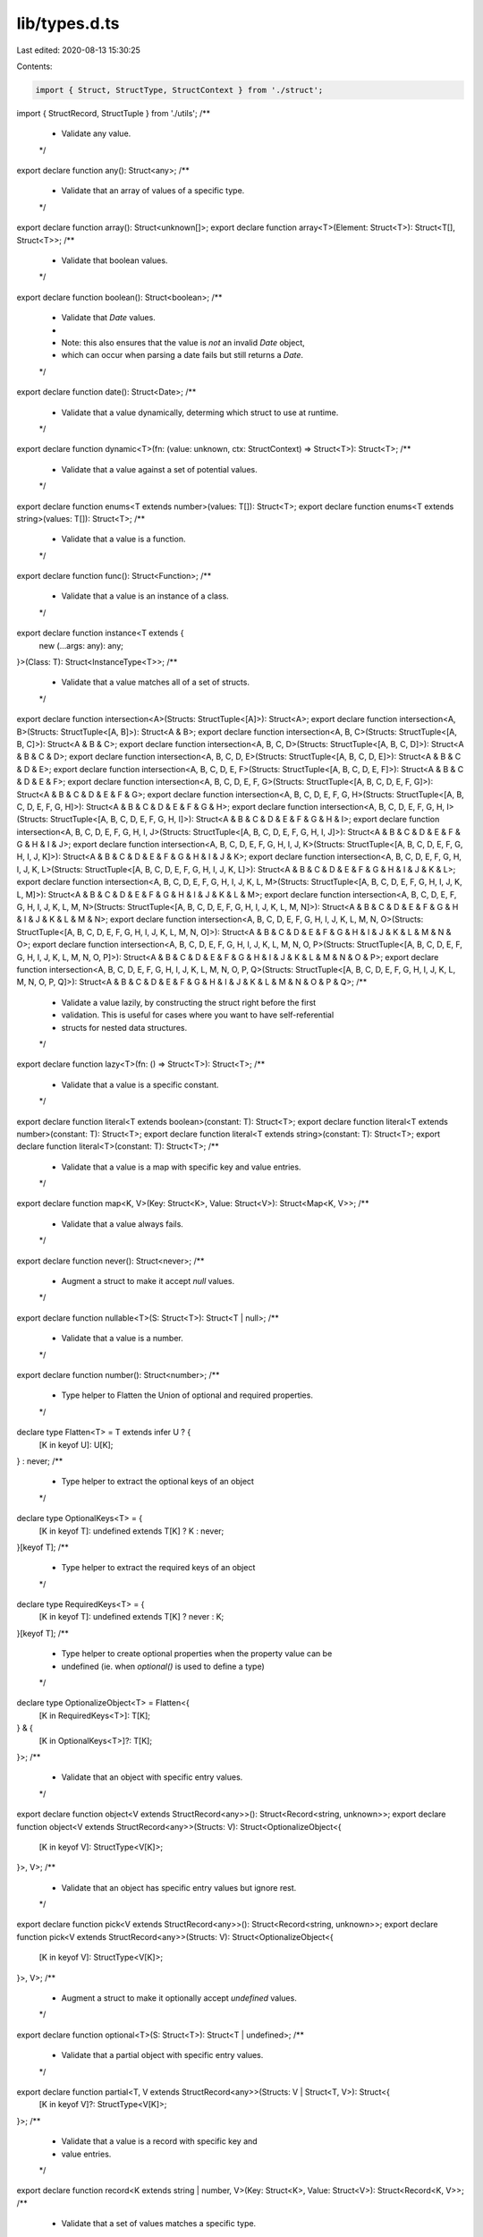 lib/types.d.ts
==============

Last edited: 2020-08-13 15:30:25

Contents:

.. code-block:: ts

    import { Struct, StructType, StructContext } from './struct';
import { StructRecord, StructTuple } from './utils';
/**
 * Validate any value.
 */
export declare function any(): Struct<any>;
/**
 * Validate that an array of values of a specific type.
 */
export declare function array(): Struct<unknown[]>;
export declare function array<T>(Element: Struct<T>): Struct<T[], Struct<T>>;
/**
 * Validate that boolean values.
 */
export declare function boolean(): Struct<boolean>;
/**
 * Validate that `Date` values.
 *
 * Note: this also ensures that the value is *not* an invalid `Date` object,
 * which can occur when parsing a date fails but still returns a `Date`.
 */
export declare function date(): Struct<Date>;
/**
 * Validate that a value dynamically, determing which struct to use at runtime.
 */
export declare function dynamic<T>(fn: (value: unknown, ctx: StructContext) => Struct<T>): Struct<T>;
/**
 * Validate that a value against a set of potential values.
 */
export declare function enums<T extends number>(values: T[]): Struct<T>;
export declare function enums<T extends string>(values: T[]): Struct<T>;
/**
 * Validate that a value is a function.
 */
export declare function func(): Struct<Function>;
/**
 * Validate that a value is an instance of a class.
 */
export declare function instance<T extends {
    new (...args: any): any;
}>(Class: T): Struct<InstanceType<T>>;
/**
 * Validate that a value matches all of a set of structs.
 */
export declare function intersection<A>(Structs: StructTuple<[A]>): Struct<A>;
export declare function intersection<A, B>(Structs: StructTuple<[A, B]>): Struct<A & B>;
export declare function intersection<A, B, C>(Structs: StructTuple<[A, B, C]>): Struct<A & B & C>;
export declare function intersection<A, B, C, D>(Structs: StructTuple<[A, B, C, D]>): Struct<A & B & C & D>;
export declare function intersection<A, B, C, D, E>(Structs: StructTuple<[A, B, C, D, E]>): Struct<A & B & C & D & E>;
export declare function intersection<A, B, C, D, E, F>(Structs: StructTuple<[A, B, C, D, E, F]>): Struct<A & B & C & D & E & F>;
export declare function intersection<A, B, C, D, E, F, G>(Structs: StructTuple<[A, B, C, D, E, F, G]>): Struct<A & B & C & D & E & F & G>;
export declare function intersection<A, B, C, D, E, F, G, H>(Structs: StructTuple<[A, B, C, D, E, F, G, H]>): Struct<A & B & C & D & E & F & G & H>;
export declare function intersection<A, B, C, D, E, F, G, H, I>(Structs: StructTuple<[A, B, C, D, E, F, G, H, I]>): Struct<A & B & C & D & E & F & G & H & I>;
export declare function intersection<A, B, C, D, E, F, G, H, I, J>(Structs: StructTuple<[A, B, C, D, E, F, G, H, I, J]>): Struct<A & B & C & D & E & F & G & H & I & J>;
export declare function intersection<A, B, C, D, E, F, G, H, I, J, K>(Structs: StructTuple<[A, B, C, D, E, F, G, H, I, J, K]>): Struct<A & B & C & D & E & F & G & H & I & J & K>;
export declare function intersection<A, B, C, D, E, F, G, H, I, J, K, L>(Structs: StructTuple<[A, B, C, D, E, F, G, H, I, J, K, L]>): Struct<A & B & C & D & E & F & G & H & I & J & K & L>;
export declare function intersection<A, B, C, D, E, F, G, H, I, J, K, L, M>(Structs: StructTuple<[A, B, C, D, E, F, G, H, I, J, K, L, M]>): Struct<A & B & C & D & E & F & G & H & I & J & K & L & M>;
export declare function intersection<A, B, C, D, E, F, G, H, I, J, K, L, M, N>(Structs: StructTuple<[A, B, C, D, E, F, G, H, I, J, K, L, M, N]>): Struct<A & B & C & D & E & F & G & H & I & J & K & L & M & N>;
export declare function intersection<A, B, C, D, E, F, G, H, I, J, K, L, M, N, O>(Structs: StructTuple<[A, B, C, D, E, F, G, H, I, J, K, L, M, N, O]>): Struct<A & B & C & D & E & F & G & H & I & J & K & L & M & N & O>;
export declare function intersection<A, B, C, D, E, F, G, H, I, J, K, L, M, N, O, P>(Structs: StructTuple<[A, B, C, D, E, F, G, H, I, J, K, L, M, N, O, P]>): Struct<A & B & C & D & E & F & G & H & I & J & K & L & M & N & O & P>;
export declare function intersection<A, B, C, D, E, F, G, H, I, J, K, L, M, N, O, P, Q>(Structs: StructTuple<[A, B, C, D, E, F, G, H, I, J, K, L, M, N, O, P, Q]>): Struct<A & B & C & D & E & F & G & H & I & J & K & L & M & N & O & P & Q>;
/**
 * Validate a value lazily, by constructing the struct right before the first
 * validation. This is useful for cases where you want to have self-referential
 * structs for nested data structures.
 */
export declare function lazy<T>(fn: () => Struct<T>): Struct<T>;
/**
 * Validate that a value is a specific constant.
 */
export declare function literal<T extends boolean>(constant: T): Struct<T>;
export declare function literal<T extends number>(constant: T): Struct<T>;
export declare function literal<T extends string>(constant: T): Struct<T>;
export declare function literal<T>(constant: T): Struct<T>;
/**
 * Validate that a value is a map with specific key and value entries.
 */
export declare function map<K, V>(Key: Struct<K>, Value: Struct<V>): Struct<Map<K, V>>;
/**
 * Validate that a value always fails.
 */
export declare function never(): Struct<never>;
/**
 * Augment a struct to make it accept `null` values.
 */
export declare function nullable<T>(S: Struct<T>): Struct<T | null>;
/**
 * Validate that a value is a number.
 */
export declare function number(): Struct<number>;
/**
 * Type helper to Flatten the Union of optional and required properties.
 */
declare type Flatten<T> = T extends infer U ? {
    [K in keyof U]: U[K];
} : never;
/**
 * Type helper to extract the optional keys of an object
 */
declare type OptionalKeys<T> = {
    [K in keyof T]: undefined extends T[K] ? K : never;
}[keyof T];
/**
 * Type helper to extract the required keys of an object
 */
declare type RequiredKeys<T> = {
    [K in keyof T]: undefined extends T[K] ? never : K;
}[keyof T];
/**
 * Type helper to create optional properties when the property value can be
 * undefined (ie. when `optional()` is used to define a type)
 */
declare type OptionalizeObject<T> = Flatten<{
    [K in RequiredKeys<T>]: T[K];
} & {
    [K in OptionalKeys<T>]?: T[K];
}>;
/**
 * Validate that an object with specific entry values.
 */
export declare function object<V extends StructRecord<any>>(): Struct<Record<string, unknown>>;
export declare function object<V extends StructRecord<any>>(Structs: V): Struct<OptionalizeObject<{
    [K in keyof V]: StructType<V[K]>;
}>, V>;
/**
 * Validate that an object has specific entry values but ignore rest.
 */
export declare function pick<V extends StructRecord<any>>(): Struct<Record<string, unknown>>;
export declare function pick<V extends StructRecord<any>>(Structs: V): Struct<OptionalizeObject<{
    [K in keyof V]: StructType<V[K]>;
}>, V>;
/**
 * Augment a struct to make it optionally accept `undefined` values.
 */
export declare function optional<T>(S: Struct<T>): Struct<T | undefined>;
/**
 * Validate that a partial object with specific entry values.
 */
export declare function partial<T, V extends StructRecord<any>>(Structs: V | Struct<T, V>): Struct<{
    [K in keyof V]?: StructType<V[K]>;
}>;
/**
 * Validate that a value is a record with specific key and
 * value entries.
 */
export declare function record<K extends string | number, V>(Key: Struct<K>, Value: Struct<V>): Struct<Record<K, V>>;
/**
 * Validate that a set of values matches a specific type.
 */
export declare function set<T>(Element: Struct<T>): Struct<Set<T>>;
/**
 * Validate that a value is a string.
 */
export declare function string(): Struct<string>;
/**
 * Define a `Struct` instance with a type and validation function.
 */
export declare function struct<T>(name: string, validator: Struct<T>['validator']): Struct<T, null>;
/**
 * Validate that a value is a tuple with entries of specific types.
 */
export declare function tuple<A>(Structs: StructTuple<[A]>): Struct<A>;
export declare function tuple<A, B>(Structs: StructTuple<[A, B]>): Struct<[A, B]>;
export declare function tuple<A, B, C>(Structs: StructTuple<[A, B, C]>): Struct<[A, B, C]>;
export declare function tuple<A, B, C, D>(Structs: StructTuple<[A, B, C, D]>): Struct<[A, B, C, D]>;
export declare function tuple<A, B, C, D, E>(Structs: StructTuple<[A, B, C, D, E]>): Struct<[A, B, C, D, E]>;
export declare function tuple<A, B, C, D, E, F>(Structs: StructTuple<[A, B, C, D, E, F]>): Struct<[A, B, C, D, E, F]>;
export declare function tuple<A, B, C, D, E, F, G>(Structs: StructTuple<[A, B, C, D, E, F, G]>): Struct<[A, B, C, D, E, F, G]>;
export declare function tuple<A, B, C, D, E, F, G, H>(Structs: StructTuple<[A, B, C, D, E, F, G, H]>): Struct<[A, B, C, D, E, F, G, H]>;
export declare function tuple<A, B, C, D, E, F, G, H, I>(Structs: StructTuple<[A, B, C, D, E, F, G, H, I]>): Struct<[A, B, C, D, E, F, G, H, I]>;
export declare function tuple<A, B, C, D, E, F, G, H, I, J>(Structs: StructTuple<[A, B, C, D, E, F, G, H, I, J]>): Struct<[A, B, C, D, E, F, G, H, I, J]>;
export declare function tuple<A, B, C, D, E, F, G, H, I, J, K>(Structs: StructTuple<[A, B, C, D, E, F, G, H, I, J, K]>): Struct<[A, B, C, D, E, F, G, H, I, J, K]>;
export declare function tuple<A, B, C, D, E, F, G, H, I, J, K, L>(Structs: StructTuple<[A, B, C, D, E, F, G, H, I, J, K, L]>): Struct<[A, B, C, D, E, F, G, H, I, J, K, L]>;
export declare function tuple<A, B, C, D, E, F, G, H, I, J, K, L, M>(Structs: StructTuple<[A, B, C, D, E, F, G, H, I, J, K, L, M]>): Struct<[A, B, C, D, E, F, G, H, I, J, K, L, M]>;
export declare function tuple<A, B, C, D, E, F, G, H, I, J, K, L, M, N>(Structs: StructTuple<[A, B, C, D, E, F, G, H, I, J, K, L, M, N]>): Struct<[A, B, C, D, E, F, G, H, I, J, K, L, M, N]>;
export declare function tuple<A, B, C, D, E, F, G, H, I, J, K, L, M, N, O>(Structs: StructTuple<[A, B, C, D, E, F, G, H, I, J, K, L, M, N, O]>): Struct<[A, B, C, D, E, F, G, H, I, J, K, L, M, N, O]>;
export declare function tuple<A, B, C, D, E, F, G, H, I, J, K, L, M, N, O, P>(Structs: StructTuple<[A, B, C, D, E, F, G, H, I, J, K, L, M, N, O, P]>): Struct<[A, B, C, D, E, F, G, H, I, J, K, L, M, N, O, P]>;
export declare function tuple<A, B, C, D, E, F, G, H, I, J, K, L, M, N, O, P, Q>(Structs: StructTuple<[A, B, C, D, E, F, G, H, I, J, K, L, M, N, O, P, Q]>): Struct<[A, B, C, D, E, F, G, H, I, J, K, L, M, N, O, P, Q]>;
/**
 * Validate that a value matches a specific strutural interface, like the
 * structural typing that TypeScript uses.
 */
export declare function type<V extends StructRecord<any>>(Structs: V): Struct<{
    [K in keyof V]: StructType<V[K]>;
}>;
/**
 * Validate that a value is one of a set of types.
 */
export declare function union<A>(Structs: StructTuple<[A]>): Struct<A>;
export declare function union<A, B>(Structs: StructTuple<[A, B]>): Struct<A | B>;
export declare function union<A, B, C>(Structs: StructTuple<[A, B, C]>): Struct<A | B | C>;
export declare function union<A, B, C, D>(Structs: StructTuple<[A, B, C, D]>): Struct<A | B | C | D>;
export declare function union<A, B, C, D, E>(Structs: StructTuple<[A, B, C, D, E]>): Struct<A | B | C | D | E>;
export declare function union<A, B, C, D, E, F>(Structs: StructTuple<[A, B, C, D, E, F]>): Struct<A | B | C | D | E | F>;
export declare function union<A, B, C, D, E, F, G>(Structs: StructTuple<[A, B, C, D, E, F, G]>): Struct<A | B | C | D | E | F | G>;
export declare function union<A, B, C, D, E, F, G, H>(Structs: StructTuple<[A, B, C, D, E, F, G, H]>): Struct<A | B | C | D | E | F | G | H>;
export declare function union<A, B, C, D, E, F, G, H, I>(Structs: StructTuple<[A, B, C, D, E, F, G, H, I]>): Struct<A | B | C | D | E | F | G | H | I>;
export declare function union<A, B, C, D, E, F, G, H, I, J>(Structs: StructTuple<[A, B, C, D, E, F, G, H, I, J]>): Struct<A | B | C | D | E | F | G | H | I | J>;
export declare function union<A, B, C, D, E, F, G, H, I, J, K>(Structs: StructTuple<[A, B, C, D, E, F, G, H, I, J, K]>): Struct<A | B | C | D | E | F | G | H | I | J | K>;
export declare function union<A, B, C, D, E, F, G, H, I, J, K, L>(Structs: StructTuple<[A, B, C, D, E, F, G, H, I, J, K, L]>): Struct<A | B | C | D | E | F | G | H | I | J | K | L>;
export declare function union<A, B, C, D, E, F, G, H, I, J, K, L, M>(Structs: StructTuple<[A, B, C, D, E, F, G, H, I, J, K, L, M]>): Struct<A | B | C | D | E | F | G | H | I | J | K | L | M>;
export declare function union<A, B, C, D, E, F, G, H, I, J, K, L, M, N>(Structs: StructTuple<[A, B, C, D, E, F, G, H, I, J, K, L, M, N]>): Struct<A | B | C | D | E | F | G | H | I | J | K | L | M | N>;
export declare function union<A, B, C, D, E, F, G, H, I, J, K, L, M, N, O>(Structs: StructTuple<[A, B, C, D, E, F, G, H, I, J, K, L, M, N, O]>): Struct<A | B | C | D | E | F | G | H | I | J | K | L | M | N | O>;
export declare function union<A, B, C, D, E, F, G, H, I, J, K, L, M, N, O, P>(Structs: StructTuple<[A, B, C, D, E, F, G, H, I, J, K, L, M, N, O, P]>): Struct<A | B | C | D | E | F | G | H | I | J | K | L | M | N | O | P>;
export declare function union<A, B, C, D, E, F, G, H, I, J, K, L, M, N, O, P, Q>(Structs: StructTuple<[A, B, C, D, E, F, G, H, I, J, K, L, M, N, O, P, Q]>): Struct<A | B | C | D | E | F | G | H | I | J | K | L | M | N | O | P | Q>;
export {};
//# sourceMappingURL=types.d.ts.map

